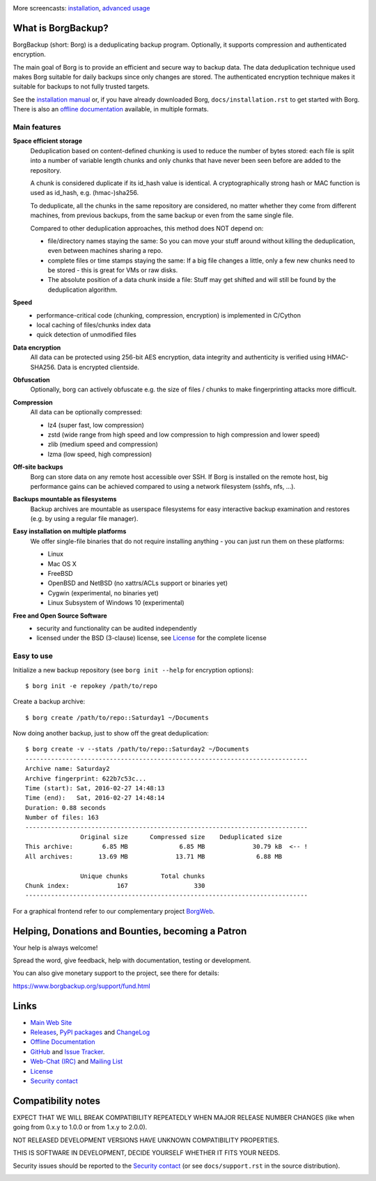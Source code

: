 |screencast_basic|

More screencasts: `installation`_, `advanced usage`_

What is BorgBackup?
-------------------

BorgBackup (short: Borg) is a deduplicating backup program.
Optionally, it supports compression and authenticated encryption.

The main goal of Borg is to provide an efficient and secure way to backup data.
The data deduplication technique used makes Borg suitable for daily backups
since only changes are stored.
The authenticated encryption technique makes it suitable for backups to not
fully trusted targets.

See the `installation manual`_ or, if you have already
downloaded Borg, ``docs/installation.rst`` to get started with Borg.
There is also an `offline documentation`_ available, in multiple formats.

.. _installation manual: https://borgbackup.readthedocs.org/en/stable/installation.html
.. _offline documentation: https://readthedocs.org/projects/borgbackup/downloads

Main features
~~~~~~~~~~~~~

**Space efficient storage**
  Deduplication based on content-defined chunking is used to reduce the number
  of bytes stored: each file is split into a number of variable length chunks
  and only chunks that have never been seen before are added to the repository.

  A chunk is considered duplicate if its id_hash value is identical.
  A cryptographically strong hash or MAC function is used as id_hash, e.g.
  (hmac-)sha256.

  To deduplicate, all the chunks in the same repository are considered, no
  matter whether they come from different machines, from previous backups,
  from the same backup or even from the same single file.

  Compared to other deduplication approaches, this method does NOT depend on:

  * file/directory names staying the same: So you can move your stuff around
    without killing the deduplication, even between machines sharing a repo.

  * complete files or time stamps staying the same: If a big file changes a
    little, only a few new chunks need to be stored - this is great for VMs or
    raw disks.

  * The absolute position of a data chunk inside a file: Stuff may get shifted
    and will still be found by the deduplication algorithm.

**Speed**
  * performance-critical code (chunking, compression, encryption) is
    implemented in C/Cython
  * local caching of files/chunks index data
  * quick detection of unmodified files

**Data encryption**
    All data can be protected using 256-bit AES encryption, data integrity and
    authenticity is verified using HMAC-SHA256. Data is encrypted clientside.

**Obfuscation**
    Optionally, borg can actively obfuscate e.g. the size of files / chunks to
    make fingerprinting attacks more difficult.

**Compression**
    All data can be optionally compressed:

    * lz4 (super fast, low compression)
    * zstd (wide range from high speed and low compression to high compression
      and lower speed)
    * zlib (medium speed and compression)
    * lzma (low speed, high compression)

**Off-site backups**
    Borg can store data on any remote host accessible over SSH.  If Borg is
    installed on the remote host, big performance gains can be achieved
    compared to using a network filesystem (sshfs, nfs, ...).

**Backups mountable as filesystems**
    Backup archives are mountable as userspace filesystems for easy interactive
    backup examination and restores (e.g. by using a regular file manager).

**Easy installation on multiple platforms**
    We offer single-file binaries that do not require installing anything -
    you can just run them on these platforms:

    * Linux
    * Mac OS X
    * FreeBSD
    * OpenBSD and NetBSD (no xattrs/ACLs support or binaries yet)
    * Cygwin (experimental, no binaries yet)
    * Linux Subsystem of Windows 10 (experimental)

**Free and Open Source Software**
  * security and functionality can be audited independently
  * licensed under the BSD (3-clause) license, see `License`_ for the
    complete license

Easy to use
~~~~~~~~~~~

Initialize a new backup repository (see ``borg init --help`` for encryption options)::

    $ borg init -e repokey /path/to/repo

Create a backup archive::

    $ borg create /path/to/repo::Saturday1 ~/Documents

Now doing another backup, just to show off the great deduplication::

    $ borg create -v --stats /path/to/repo::Saturday2 ~/Documents
    -----------------------------------------------------------------------------
    Archive name: Saturday2
    Archive fingerprint: 622b7c53c...
    Time (start): Sat, 2016-02-27 14:48:13
    Time (end):   Sat, 2016-02-27 14:48:14
    Duration: 0.88 seconds
    Number of files: 163
    -----------------------------------------------------------------------------
                   Original size      Compressed size    Deduplicated size
    This archive:        6.85 MB              6.85 MB             30.79 kB  <-- !
    All archives:       13.69 MB             13.71 MB              6.88 MB

                   Unique chunks         Total chunks
    Chunk index:             167                  330
    -----------------------------------------------------------------------------


For a graphical frontend refer to our complementary project `BorgWeb <https://borgweb.readthedocs.io/>`_.

Helping, Donations and Bounties, becoming a Patron
--------------------------------------------------

Your help is always welcome!

Spread the word, give feedback, help with documentation, testing or development.

You can also give monetary support to the project, see there for details:

https://www.borgbackup.org/support/fund.html

Links
-----

* `Main Web Site <https://borgbackup.readthedocs.org/>`_
* `Releases <https://github.com/borgbackup/borg/releases>`_,
  `PyPI packages <https://pypi.python.org/pypi/borgbackup>`_ and
  `ChangeLog <https://github.com/borgbackup/borg/blob/master/docs/changes.rst>`_
* `Offline Documentation <https://readthedocs.org/projects/borgbackup/downloads>`_
* `GitHub <https://github.com/borgbackup/borg>`_ and
  `Issue Tracker <https://github.com/borgbackup/borg/issues>`_.
* `Web-Chat (IRC) <https://webchat.freenode.net/?randomnick=1&channels=%23borgbackup&uio=MTY9dHJ1ZSY5PXRydWUa8>`_ and
  `Mailing List <https://mail.python.org/mailman/listinfo/borgbackup>`_
* `License <https://borgbackup.readthedocs.org/en/stable/authors.html#license>`_
* `Security contact <https://borgbackup.readthedocs.io/en/latest/support.html#security-contact>`_

Compatibility notes
-------------------

EXPECT THAT WE WILL BREAK COMPATIBILITY REPEATEDLY WHEN MAJOR RELEASE NUMBER
CHANGES (like when going from 0.x.y to 1.0.0 or from 1.x.y to 2.0.0).

NOT RELEASED DEVELOPMENT VERSIONS HAVE UNKNOWN COMPATIBILITY PROPERTIES.

THIS IS SOFTWARE IN DEVELOPMENT, DECIDE YOURSELF WHETHER IT FITS YOUR NEEDS.

Security issues should be reported to the `Security contact`_ (or
see ``docs/support.rst`` in the source distribution).

.. start-badges

|doc| |build| |coverage| |bestpractices| |bounties|

.. |bounties| image:: https://api.bountysource.com/badge/team?team_id=78284&style=bounties_posted
        :alt: Bounty Source
        :target: https://www.bountysource.com/teams/borgbackup

.. |doc| image:: https://readthedocs.org/projects/borgbackup/badge/?version=stable
        :alt: Documentation
        :target: https://borgbackup.readthedocs.org/en/stable/

.. |build| image:: https://github.com/borgbackup/borg/workflows/CI/badge.svg?branch=master
        :alt: Build Status (master)
        :target: https://github.com/borgbackup/borg/actions

.. |coverage| image:: https://codecov.io/github/borgbackup/borg/coverage.svg?branch=master
        :alt: Test Coverage
        :target: https://codecov.io/github/borgbackup/borg?branch=master

.. |screencast_basic| image:: https://asciinema.org/a/133292.png
        :alt: BorgBackup Basic Usage
        :target: https://asciinema.org/a/133292?autoplay=1&speed=1
        :width: 100%

.. _installation: https://asciinema.org/a/133291?autoplay=1&speed=1

.. _advanced usage: https://asciinema.org/a/133293?autoplay=1&speed=1

.. |bestpractices| image:: https://bestpractices.coreinfrastructure.org/projects/271/badge
        :alt: Best Practices Score
        :target: https://bestpractices.coreinfrastructure.org/projects/271

.. end-badges
